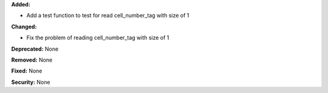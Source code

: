**Added:**

* Add a test function to test for read cell_number_tag with size of 1

**Changed:** 

* Fix the problem of reading cell_number_tag with size of 1

**Deprecated:** None

**Removed:** None

**Fixed:** None

**Security:** None
